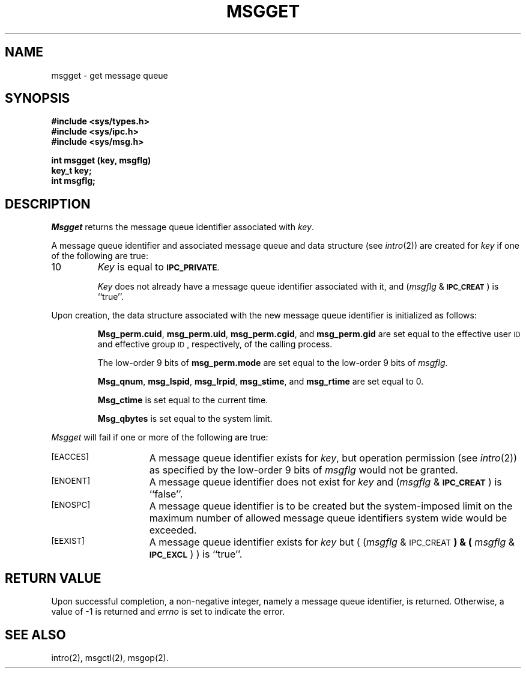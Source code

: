 .\" $Copyright:	$
.\" Copyright (c) 1984, 1985, 1986, 1987, 1988, 1989, 1990 
.\" Sequent Computer Systems, Inc.   All rights reserved.
.\"  
.\" This software is furnished under a license and may be used
.\" only in accordance with the terms of that license and with the
.\" inclusion of the above copyright notice.   This software may not
.\" be provided or otherwise made available to, or used by, any
.\" other person.  No title to or ownership of the software is
.\" hereby transferred.
...
.V= $Header: msgget.2 1.3 86/05/13 $
.TH MSGGET 2 "\*(V)" "DYNIX"
.SH NAME
msgget \- get message queue
.SH SYNOPSIS
.B #include <sys/types.h>
.br
.B #include <sys/ipc.h>
.br
.B #include <sys/msg.h>
.PP
.nf
.B "int msgget (key, msgflg)"
.B key_t key;
.B int msgflg;
.fi
.SH DESCRIPTION
.I Msgget
returns the message queue identifier associated with
.IR key .
.PP
A message queue identifier and associated message queue and data structure
(see
.IR intro (2))
are created for
.I key
if one of the following are true:
.IP 10
.I Key
is equal to
.SM
.BR IPC_PRIVATE .
.IP
.I Key
does not already have a message queue identifier associated with it, and
.RI ( msgflg " & "
.SM
.BR IPC_CREAT\*S )
is ``true''.
.PP
Upon creation, the data structure associated with the new message queue
identifier is initialized as follows:
.IP
.BR Msg_perm.cuid ", " msg_perm.uid ,
.BR msg_perm.cgid ", and " msg_perm.gid
are set equal to the effective user
.SM ID
and effective group
.SM ID\*S,
respectively, of the calling process.
.IP
The low-order 9 bits of
.B msg_perm.mode
are set equal to the low-order 9 bits of
.IR msgflg .
.IP
.BR Msg_qnum ", " msg_lspid ", " msg_lrpid ,
.BR msg_stime ", and " msg_rtime "
are set equal to 0.
.IP
.B Msg_ctime
is set equal to the current time.
.IP
.B Msg_qbytes
is set equal to the system limit.
.PP
.I Msgget
will fail if one or more of the following are true:
.TP 15
\s-1\%[EACCES]\s+1
A message queue identifier exists for
.IR key ,
but operation permission (see
.IR intro (2))
as specified by the low-order 9 bits of
.I msgflg
would not be granted. 
.TP
\s-1\%[ENOENT]\s+1
A message queue identifier does not exist for
.I key
and
.RI ( msgflg " &"
.SM
.BR IPC_CREAT\*S )
is ``false''.
.TP
\s-1\%[ENOSPC]\s+1
A message queue identifier is to be created but
the system-imposed limit on the maximum number of
allowed message queue identifiers system wide
would be exceeded.
.TP
\s-1\%[EEXIST]\s+1
A message queue identifier exists for
.I key
but
.RI "( (" msgflg " & "
.SM
.RB IPC_CREAT\*S ") & ("
.IR msgflg " & "
.SM
.BR IPC_EXCL\*S ") )"
is ``true''.
.SH "RETURN VALUE"
Upon successful completion,
a non-negative integer,
namely a message queue identifier, is returned.
Otherwise, a value of \-1 is returned and
.I errno\^
is set to indicate the error.
.SH SEE ALSO
intro(2), msgctl(2), msgop(2).
.\"	@(#)msgget.2	6.2 of 9/6/83
